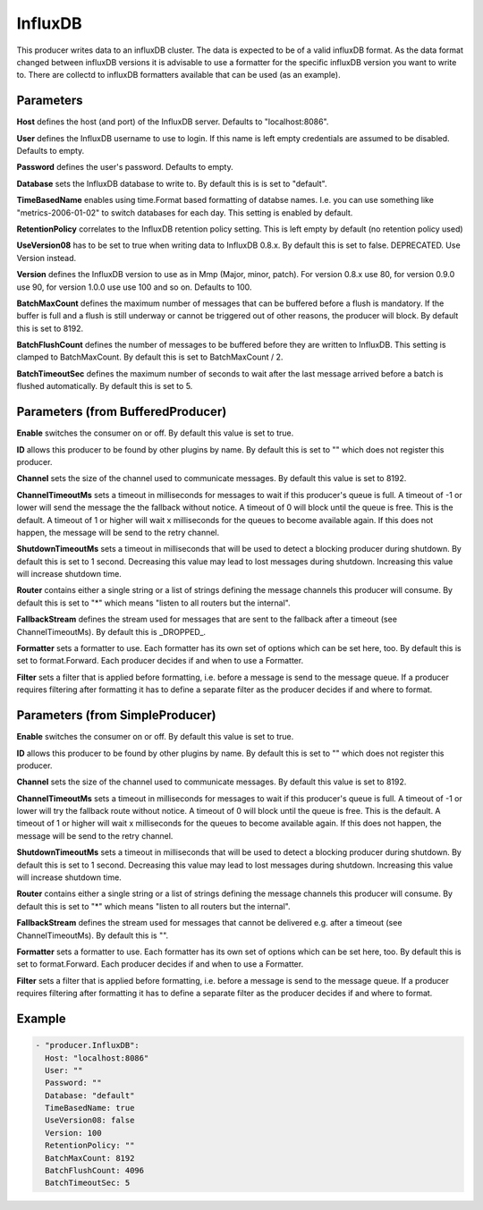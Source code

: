 .. Autogenerated by Gollum RST generator (docs/generator/*.go)

InfluxDB
========


This producer writes data to an influxDB cluster. The data is expected to be
of a valid influxDB format. As the data format changed between influxDB
versions it is advisable to use a formatter for the specific influxDB version
you want to write to. There are collectd to influxDB formatters available
that can be used (as an example).




Parameters
----------

**Host**
defines the host (and port) of the InfluxDB server.
Defaults to "localhost:8086".


**User**
defines the InfluxDB username to use to login. If this name is
left empty credentials are assumed to be disabled. Defaults to empty.


**Password**
defines the user's password. Defaults to empty.


**Database**
sets the InfluxDB database to write to. By default this is
is set to "default".


**TimeBasedName**
enables using time.Format based formatting of databse names.
I.e. you can use something like "metrics-2006-01-02" to switch databases for
each day. This setting is enabled by default.


**RetentionPolicy**
correlates to the InfluxDB retention policy setting.
This is left empty by default (no retention policy used)


**UseVersion08**
has to be set to true when writing data to InfluxDB 0.8.x.
By default this is set to false. DEPRECATED. Use Version instead.


**Version**
defines the InfluxDB version to use as in Mmp (Major, minor, patch).
For version 0.8.x use 80, for version 0.9.0 use 90, for version 1.0.0 use
use 100 and so on. Defaults to 100.


**BatchMaxCount**
defines the maximum number of messages that can be buffered
before a flush is mandatory. If the buffer is full and a flush is still
underway or cannot be triggered out of other reasons, the producer will
block. By default this is set to 8192.


**BatchFlushCount**
defines the number of messages to be buffered before they are
written to InfluxDB. This setting is clamped to BatchMaxCount.
By default this is set to BatchMaxCount / 2.


**BatchTimeoutSec**
defines the maximum number of seconds to wait after the last
message arrived before a batch is flushed automatically. By default this is
set to 5.


Parameters (from BufferedProducer)
----------------------------------

**Enable**
switches the consumer on or off. By default this value is set to true.


**ID**
allows this producer to be found by other plugins by name. By default this
is set to "" which does not register this producer.


**Channel**
sets the size of the channel used to communicate messages. By default
this value is set to 8192.


**ChannelTimeoutMs**
sets a timeout in milliseconds for messages to wait if this
producer's queue is full.
A timeout of -1 or lower will send the message the the fallback without notice.
A timeout of 0 will block until the queue is free. This is the default.
A timeout of 1 or higher will wait x milliseconds for the queues to become
available again. If this does not happen, the message will be send to the
retry channel.


**ShutdownTimeoutMs**
sets a timeout in milliseconds that will be used to detect
a blocking producer during shutdown. By default this is set to 1 second.
Decreasing this value may lead to lost messages during shutdown. Increasing
this value will increase shutdown time.


**Router**
contains either a single string or a list of strings defining the
message channels this producer will consume. By default this is set to "*"
which means "listen to all routers but the internal".


**FallbackStream**
defines the stream used for messages that are sent to the fallback after
a timeout (see ChannelTimeoutMs). By default this is _DROPPED_.


**Formatter**
sets a formatter to use. Each formatter has its own set of options
which can be set here, too. By default this is set to format.Forward.
Each producer decides if and when to use a Formatter.


**Filter**
sets a filter that is applied before formatting, i.e. before a message
is send to the message queue. If a producer requires filtering after
formatting it has to define a separate filter as the producer decides if
and where to format.


Parameters (from SimpleProducer)
--------------------------------

**Enable**
switches the consumer on or off. By default this value is set to true.


**ID**
allows this producer to be found by other plugins by name. By default this
is set to "" which does not register this producer.


**Channel**
sets the size of the channel used to communicate messages. By default
this value is set to 8192.


**ChannelTimeoutMs**
sets a timeout in milliseconds for messages to wait if this
producer's queue is full.
A timeout of -1 or lower will try the fallback route without notice.
A timeout of 0 will block until the queue is free. This is the default.
A timeout of 1 or higher will wait x milliseconds for the queues to become
available again. If this does not happen, the message will be send to the
retry channel.


**ShutdownTimeoutMs**
sets a timeout in milliseconds that will be used to detect
a blocking producer during shutdown. By default this is set to 1 second.
Decreasing this value may lead to lost messages during shutdown. Increasing
this value will increase shutdown time.


**Router**
contains either a single string or a list of strings defining the
message channels this producer will consume. By default this is set to "*"
which means "listen to all routers but the internal".


**FallbackStream**
defines the stream used for messages that cannot be delivered
e.g. after a timeout (see ChannelTimeoutMs). By default this is "".


**Formatter**
sets a formatter to use. Each formatter has its own set of options
which can be set here, too. By default this is set to format.Forward.
Each producer decides if and when to use a Formatter.


**Filter**
sets a filter that is applied before formatting, i.e. before a message
is send to the message queue. If a producer requires filtering after
formatting it has to define a separate filter as the producer decides if
and where to format.


Example
-------

.. code-block:: yaml

	 - "producer.InfluxDB":
	   Host: "localhost:8086"
	   User: ""
	   Password: ""
	   Database: "default"
	   TimeBasedName: true
	   UseVersion08: false
	   Version: 100
	   RetentionPolicy: ""
	   BatchMaxCount: 8192
	   BatchFlushCount: 4096
	   BatchTimeoutSec: 5
	


